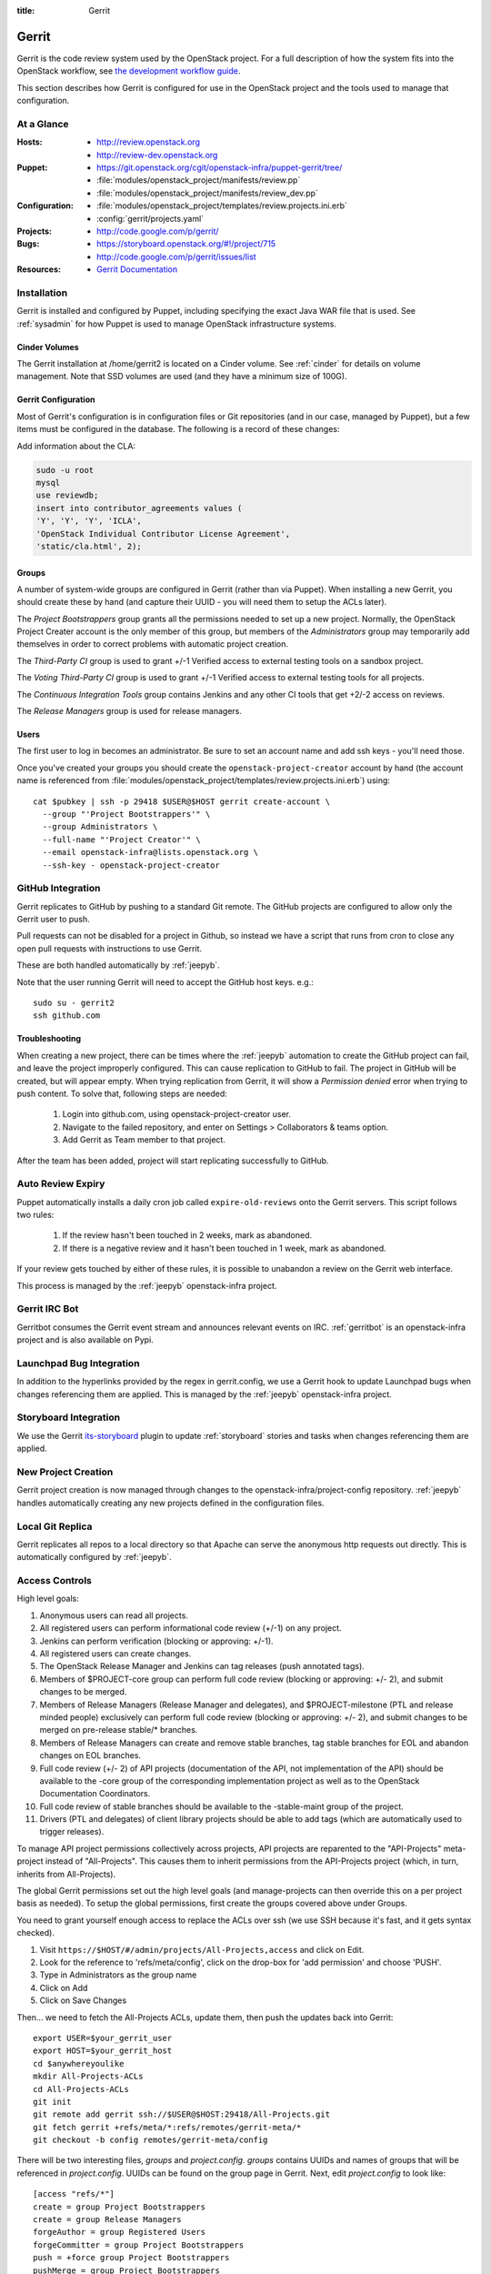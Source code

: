 :title: Gerrit

.. _gerrit:

Gerrit
######

Gerrit is the code review system used by the OpenStack project.  For a
full description of how the system fits into the OpenStack workflow,
see `the development workflow guide
<http://docs.openstack.org/infra/manual/developers.html#development-workflow>`_.

This section describes how Gerrit is configured for use in the
OpenStack project and the tools used to manage that configuration.

At a Glance
===========

:Hosts:
  * http://review.openstack.org
  * http://review-dev.openstack.org
:Puppet:
  * https://git.openstack.org/cgit/openstack-infra/puppet-gerrit/tree/
  * :file:`modules/openstack_project/manifests/review.pp`
  * :file:`modules/openstack_project/manifests/review_dev.pp`
:Configuration:
  * :file:`modules/openstack_project/templates/review.projects.ini.erb`
  * :config:`gerrit/projects.yaml`
:Projects:
  * http://code.google.com/p/gerrit/
:Bugs:
  * https://storyboard.openstack.org/#!/project/715
  * http://code.google.com/p/gerrit/issues/list
:Resources:
  * `Gerrit Documentation <https://review.openstack.org/Documentation/index.html>`_

Installation
============

Gerrit is installed and configured by Puppet, including specifying the
exact Java WAR file that is used.  See :ref:`sysadmin` for how Puppet
is used to manage OpenStack infrastructure systems.

Cinder Volumes
--------------

The Gerrit installation at /home/gerrit2 is located on a Cinder
volume.  See :ref:`cinder` for details on volume management.  Note
that SSD volumes are used (and they have a minimum size of 100G).

Gerrit Configuration
--------------------

Most of Gerrit's configuration is in configuration files or Git
repositories (and in our case, managed by Puppet), but a few items
must be configured in the database.  The following is a record of
these changes:

Add information about the CLA:

.. code-block:: mysql

  sudo -u root
  mysql
  use reviewdb;
  insert into contributor_agreements values (
  'Y', 'Y', 'Y', 'ICLA',
  'OpenStack Individual Contributor License Agreement',
  'static/cla.html', 2);

Groups
------

A number of system-wide groups are configured in Gerrit (rather than
via Puppet).  When installing a new Gerrit, you should create these by
hand (and capture their UUID - you will need them to setup the ACLs
later).

The `Project Bootstrappers` group grants all the permissions needed to
set up a new project.  Normally, the OpenStack Project Creater account
is the only member of this group, but members of the `Administrators`
group may temporarily add themselves in order to correct problems with
automatic project creation.

The `Third-Party CI` group is used to grant +/-1 Verified
access to external testing tools on a sandbox project.

The `Voting Third-Party CI` group is used to grant +/-1 Verified
access to external testing tools for all projects.

The `Continuous Integration Tools` group contains Jenkins and any
other CI tools that get +2/-2 access on reviews.

The `Release Managers` group is used for release managers.


Users
-----

The first user to log in becomes an administrator. Be sure to set an
account name and add ssh keys - you'll need those.

Once you've created your groups you should create the
``openstack-project-creator`` account by hand (the account name is
referenced from
:file:`modules/openstack_project/templates/review.projects.ini.erb`)
using::

  cat $pubkey | ssh -p 29418 $USER@$HOST gerrit create-account \
    --group "'Project Bootstrappers'" \
    --group Administrators \
    --full-name "'Project Creator'" \
    --email openstack-infra@lists.openstack.org \
    --ssh-key - openstack-project-creator

.. _gerrit_github_integration:

GitHub Integration
==================

Gerrit replicates to GitHub by pushing to a standard Git remote.  The
GitHub projects are configured to allow only the Gerrit user to push.

Pull requests can not be disabled for a project in Github, so instead
we have a script that runs from cron to close any open pull requests
with instructions to use Gerrit.

These are both handled automatically by :ref:`jeepyb`.

Note that the user running Gerrit will need to accept the GitHub host
keys. e.g.::

  sudo su - gerrit2
  ssh github.com

Troubleshooting
---------------
When creating a new project, there can be times where the :ref:`jeepyb`
automation to create the GitHub project can fail, and leave the project
improperly configured.
This can cause replication to GitHub to fail. The project in GitHub will
be created, but will appear empty. When trying replication from Gerrit,
it will show a `Permission denied` error when trying to push content.
To solve that, following steps are needed:

 #. Login into github.com, using openstack-project-creator user.
 #. Navigate to the failed repository, and enter on Settings > Collaborators
    & teams option.
 #. Add Gerrit as Team member to that project.

After the team has been added, project will start replicating successfully
to GitHub.


Auto Review Expiry
==================

Puppet automatically installs a daily cron job called ``expire-old-reviews``
onto the Gerrit servers.  This script follows two rules:

 #. If the review hasn't been touched in 2 weeks, mark as abandoned.
 #. If there is a negative review and it hasn't been touched in 1 week, mark as
    abandoned.

If your review gets touched by either of these rules, it is possible to
unabandon a review on the Gerrit web interface.

This process is managed by the :ref:`jeepyb` openstack-infra project.

Gerrit IRC Bot
==============

Gerritbot consumes the Gerrit event stream and announces relevant
events on IRC.  :ref:`gerritbot` is an openstack-infra project and is
also available on Pypi.


Launchpad Bug Integration
=========================

In addition to the hyperlinks provided by the regex in gerrit.config,
we use a Gerrit hook to update Launchpad bugs when changes referencing
them are applied.  This is managed by the :ref:`jeepyb`
openstack-infra project.

Storyboard Integration
======================

We use the Gerrit its-storyboard_ plugin to update :ref:`storyboard`
stories and tasks when changes referencing them are applied.

.. _its-storyboard: https://review.openstack.org/plugins/its-storyboard/Documentation/index.html

New Project Creation
====================

Gerrit project creation is now managed through changes to the
openstack-infra/project-config repository.  :ref:`jeepyb` handles
automatically creating any new projects defined in the configuration
files.

Local Git Replica
=================

Gerrit replicates all repos to a local directory so that Apache can
serve the anonymous http requests out directly.  This is automatically
configured by :ref:`jeepyb`.

.. _acl:

Access Controls
===============

High level goals:

#. Anonymous users can read all projects.
#. All registered users can perform informational code review (+/-1)
   on any project.
#. Jenkins can perform verification (blocking or approving: +/-1).
#. All registered users can create changes.
#. The OpenStack Release Manager and Jenkins can tag releases (push
   annotated tags).
#. Members of $PROJECT-core group can perform full code review
   (blocking or approving: +/- 2), and submit changes to be merged.
#. Members of Release Managers (Release Manager and delegates), and
   $PROJECT-milestone (PTL and release minded people) exclusively can
   perform full code review (blocking or approving: +/- 2), and submit
   changes to be merged on pre-release stable/* branches.
#. Members of Release Managers can create and remove stable
   branches, tag stable branches for EOL and abandon changes on EOL
   branches.
#. Full code review (+/- 2) of API projects (documentation of the API,
   not implementation of the API) should be available to the -core
   group of the corresponding implementation project as well as to the
   OpenStack Documentation Coordinators.
#. Full code review of stable branches should be available to the
   -stable-maint group of the project.
#. Drivers (PTL and delegates) of client library projects should be
   able to add tags (which are automatically used to trigger
   releases).

To manage API project permissions collectively across projects, API
projects are reparented to the "API-Projects" meta-project instead of
"All-Projects".  This causes them to inherit permissions from the
API-Projects project (which, in turn, inherits from All-Projects).

The global Gerrit permissions set out the high level goals (and
manage-projects can then override this on a per project basis as
needed). To setup the global permissions, first create the groups
covered above under Groups.

You need to grant yourself enough access to replace the ACLs over ssh (we use
SSH because it's fast, and it gets syntax checked).

#. Visit ``https://$HOST/#/admin/projects/All-Projects,access`` and click on Edit.

#. Look for the reference to 'refs/meta/config', click on the drop-box
   for 'add permission' and choose 'PUSH'.

#. Type in Administrators as the group name

#. Click on Add

#. Click on Save Changes

Then... we need to fetch the All-Projects ACLs, update them, then push the
updates back into Gerrit::

  export USER=$your_gerrit_user
  export HOST=$your_gerrit_host
  cd $anywhereyoulike
  mkdir All-Projects-ACLs
  cd All-Projects-ACLs
  git init
  git remote add gerrit ssh://$USER@$HOST:29418/All-Projects.git
  git fetch gerrit +refs/meta/*:refs/remotes/gerrit-meta/*
  git checkout -b config remotes/gerrit-meta/config

There will be two interesting files, `groups` and `project.config`.
`groups` contains UUIDs and names of groups that will be referenced
in `project.config`. UUIDs can be found on the group page in Gerrit.
Next, edit `project.config` to look like::

  [access "refs/*"]
  create = group Project Bootstrappers
  create = group Release Managers
  forgeAuthor = group Registered Users
  forgeCommitter = group Project Bootstrappers
  push = +force group Project Bootstrappers
  pushMerge = group Project Bootstrappers
  pushSignedTag = group Project Bootstrappers
  pushTag = group Continuous Integration Tools
  pushTag = group Project Bootstrappers
  pushTag = group Release Managers
  read = group Anonymous Users
  editTopicName = group Registered Users
  abandon = group Release Managers

  [access "refs/drafts/*"]
  push = block group Registered Users

  [access "refs/for/refs/*"]
  push = group Registered Users

  [access "refs/for/refs/zuul/*"]
  pushMerge = group Continuous Integration Tools

  [access "refs/heads/*"]
  label-Code-Review = -2..+2 group Project Bootstrappers
  label-Code-Review = -1..+1 group Registered Users
  label-Verified = -2..+2 group Continuous Integration Tools
  label-Verified = -2..+2 group Project Bootstrappers
  label-Verified = -1..+1 group Continuous Integration Tools Development
  label-Verified = -1..+1 group Voting Third-Party CI
  label-Workflow = -1..+0 group Change Owner
  label-Workflow = -1..+1 group Project Bootstrappers
  rebase = group Registered Users
  submit = group Continuous Integration Tools
  submit = group Project Bootstrappers

  [access "refs/meta/config"]
  read = group Project Owners

  [access "refs/meta/openstack/*"]
  create = group Continuous Integration Tools
  push = group Continuous Integration Tools
  read = group Continuous Integration Tools

  [access "refs/zuul/*"]
  create = group Continuous Integration Tools
  push = +force group Continuous Integration Tools
  pushMerge = group Continuous Integration Tools

  [capability]
  accessDatabase = group Administrators
  administrateServer = group Administrators
  createProject = group Project Bootstrappers
  emailReviewers = deny group Third-Party CI
  priority = batch group Non-Interactive Users
  runAs = group Project Bootstrappers
  streamEvents = group Registered Users

  [contributor-agreement "ICLA"]
  accepted = group CLA Accepted - ICLA
  agreementUrl = static/cla.html
  autoVerify = group CLA Accepted - ICLA
  description = OpenStack Individual Contributor License Agreement

  [contributor-agreement "System CLA"]
  accepted = group System CLA
  agreementUrl = static/system-cla.html
  description = DON'T SIGN THIS: System CLA (externally managed)

  [contributor-agreement "USG CLA"]
  accepted = group USG CLA
  agreementUrl = static/usg-cla.html
  description = DON'T SIGN THIS: U.S. Government CLA (externally managed)

  [label "Code-Review"]
  abbreviation = R
  copyAllScoresOnTrivialRebase = true
  copyMinScore = true
  function = MaxWithBlock
  value = -2 Do not merge
  value = -1 This patch needs further work before it can be merged
  value = 0 No score
  value = +1 Looks good to me, but someone else must approve
  value = +2 Looks good to me (core reviewer)

  [label "Verified"]
  function = MaxWithBlock
  value = -2 Fails
  value = -1 Doesn't seem to work
  value = 0 No score
  value = +1 Works for me
  value = +2 Verified

  [label "Workflow"]
  function = MaxWithBlock
  value = -1 Work in progress
  value = 0 Ready for reviews
  value = +1 Approved

  [plugin "its-storyboard"]
  enabled = true

  [project]
  description = Rights inherited by all other projects

Now edit the groups file. The format is::

  #UUID  Group Name
  1234567890123456789012345678901234567890  group-foo

Each of the groups listed above under 'Groups' should have an entry as well as
the built in groups such as 'Non-Interactive Users' which may or may not be
present in the initial groups file. You can find the UUID values by navigating
to Admin -> Groups -> Group Name -> General in the Web UI.

Finally, commit the changes and push the config back up to Gerrit::

  git commit -am "Initial All-Projects config"
  git push gerrit HEAD:refs/meta/config


Manual Administrative Tasks
===========================

The following sections describe tasks that individuals with root
access may need to perform on rare occasions.


Renaming a Project
------------------

Renaming a project is not automated and is disruptive to developers,
so it should be avoided. Allow for an hour of downtime for the
project in question, and about 10 minutes of downtime for all of
Gerrit. All Gerrit changes, merged and open, will carry over, so
in-progress changes do not need to be merged before the move.

To rename a project:

#. Prepare a change to the project-config repo to update things like
   projects.yaml/ACLs, jenkins-job-builder and gerritbot for the new
   name. Also add changes to update projects.txt in all branches of
   the requirements repo, devstack-vm-gate-wrap.sh in the
   devstack-gate repo, reference/projects.yaml in the
   openstack/governance repo, and .gitmodules in the
   openstack/openstack repo if necessary.

#. Prepare a yaml file called repos.yaml that has a single dictionary called
   `repos` with a list of dictionaries each having an old and new entry.
   Optionally also add a `gerrit_groups` dict of the same form::

     repos:
     - old: stackforge/awesome-repo
       new: openstack/awesome-repo
     - old: openstack/foo
       new: openstack/bar
     gerrit_groups:
     - old: old-core-group
       new: new-core-group

#. An hour in advance of the maintenance (if possible), stop puppet
   runs on the puppetmaster to prevent early application of
   configuration changes::

     sudo crontab -u root -e

   Comment out the crontab entries.  Use ps to make sure that a run is
   not currently in progress.  When it finishes, make sure the entry
   has not been added back to the crontab.

#. Export and stop Zuul on zuul.openstack.org::

     python /opt/zuul/tools/zuul-changes.py http://zuul.openstack.org gate >gate.sh
     python /opt/zuul/tools/zuul-changes.py http://zuul.openstack.org check >check.sh
     sudo invoke-rc.d zuul stop
     sudo rm -f /var/run/zuul/zuul.pid /var/run/zuul/zuul.listedock

#. Run the ansible rename repos playbook, passing in the path to your yaml
   file::

     sudo ansible-playbook -f 10 /opt/system-config/production/playbooks/rename_repos.yaml -e repolist=ABSOLUTE_PATH_TO_VARS_FILE

#. Start Zuul on zuul.openstack.org::

     sudo invoke-rc.d zuul start
     sudo bash gate.sh
     sudo bash check.sh

#. Merge the prepared Puppet configuration changes.

#. Rename the project or transfer ownership in GitHub

#. Re-enable puppet runs on the puppetmaster::

     sudo crontab -u root -e

   .. warning::
      Wait for the ``project-config`` changes to merge before
      re-enabling cron, else duplicate projects can appear that have
      to be manually removed.

#. Submit a change that updates .gitreview with the new location of the
   project.

Developers will either need to re-clone a new copy of the repository,
or manually update their remotes with something like::

  git remote set-url origin https://git.openstack.org/$ORG/$PROJECT


Third-Party Testing Access
--------------------------

The command to add an account for an automated system which gets -1/+1
code verify voting rights (as outlined in :ref:`third-party-testing`)
looks like:

.. code-block:: bash

  ssh -p 29418 review.openstack.org "gerrit create-account \
      --group 'Third-Party CI' \
      --full-name 'Some CI Bot' \
      --email ci-bot@third-party.org \
      --ssh-key 'ssh-rsa AAAAB3Nz...zaUCse1P ci-bot@third-party.org' \
      some-ci-bot"

Details on the create-account_ command can be found in the Gerrit
API documentation.

.. _create-account: https://review.openstack.org/Documentation/cmd-create-account.html

Resetting a Username in Gerrit
------------------------------

Initially if a Gerrit username (which is used to associate SSH
connections to an account) has not yet been set, the user can type
it into the Gerrit WebUI... but there is no supported way for the
user to alter or correct it once entered. Further, if a defunct
account has the desired username, a different one will have to be
entered.

Because of this, often due to the user ending up with `Duplicate
Accounts in Gerrit`_, it may be requested to change the SSH username
of an account. Confirm the account_id number for the account in
question and remove the existing username external_id for that (it
may also be necessary to remove any lingering external_id with the
desired username if confirmed there is a defunct account associated
with it):

.. code-block:: mysql

  delete from account_external_ids where account_id=NNNN and external_id like 'username:%';

After this, the user should be able to re-add their username through
the Gerrit WebUI.


Duplicate Accounts in Gerrit
----------------------------

From time to time, outside events affecting SSO authentication or
identity changes can result in multiple Gerrit accounts for the same
user. This frequently causes duplication of preferred E-mail
addresses, which also renders the accounts unselectable in some
parts of the WebUI (notably when trying to add reviewers to a change
or members in a group). Gerrit does not provide a supported
mechanism for `Combining Gerrit Accounts`_, and doing so manually is
both time-consuming and error prone. As a result, the OpenStack
infrastructure team does not combine duplicate accounts for users
but can clean up these E-mail address issues upon request. To find
the offending duplicates:

.. code-block:: mysql

  select account_id from accounts where preferred_email='user@example.com';

Find out from the user which account_id is the one they're currently
using, and then null out the others with:

.. code-block:: mysql

  update accounts set preferred_email=NULL, registered_on=registered_on where account_id=OLD;

Then be sure to set the old account to inactive:

.. code-block:: bash

  ssh review.openstack.org -p29418 gerrit set-account --inactive OLD

Finally, flush Gerrit's caches so any immediate account lookups will hit
the current DB contents:

.. code-block:: bash

  ssh review.openstack.org -p29418 gerrit flush-caches --all


Combining Gerrit Accounts
-------------------------

While not supported by Gerrit, a fairly thorough account merge is
documented here (mostly as a demonstration of its unfortunate
complexity). Please note that the OpenStack infrastructure team does
not combine duplicate accounts for users upon request, but this
would be the process to follow if it becomes necessary under some
extraordinary circumstance.

Collect as much information as possible about all affected accounts,
and then go poking around in the tables listed below for additional
ones to determine the account_id number for the current account and
any former accounts which should be merged into it. Then for each
old account_id, perform these update and delete queries:

.. code-block:: mysql

  delete from account_agreements where account_id=OLD;
  delete from account_diff_preferences where id=OLD;
  delete from account_external_ids where account_id=OLD;
  delete from account_group_members where account_id=OLD;
  delete from account_group_members_audit where account_id=OLD;
  delete from account_project_watches where account_id=OLD;
  delete from account_ssh_keys where account_id=OLD;
  delete from accounts where account_id=OLD;
  update account_patch_reviews set account_id=NEW where account_id=OLD;
  update starred_changes set account_id=NEW where account_id=OLD;
  update change_messages set author_id=NEW, written_on=written_on where author_id=OLD;
  update changes set owner_account_id=NEW, created_on=created_on where owner_account_id=OLD;
  update patch_comments set author_id=NEW, written_on=written_on where author_id=OLD;
  update patch_sets set uploader_account_id=NEW, created_on=created_on where uploader_account_id=OLD;
  update patch_set_approvals set account_id=NEW, granted=granted where account_id=OLD;

If that last update query results in a collision with an error
like::

  ERROR 1062 (23000): Duplicate entry 'XXX-YY-NEW' for key 'PRIMARY'

Then you can manually delete the old approval:

.. code-block:: mysql

  delete from patch_set_approvals where account_id=OLD and change_id=XXX and patch_set_id=YY;

And repeat until the update query runs to completion.

After all the described deletes and updates have been applied, flush
Gerrit's caches so things like authentication will be rechecked
against the current DB contents:

.. code-block:: bash

  ssh review.openstack.org -p29418 gerrit flush-caches --all

Make the user aware that these steps have also removed any group
memberships, preferences, SSH keys, CLA
signatures, and so on associated with the old account so some of
these may still need to be added to the new one via the Gerrit WebUI
if they haven't been already. With a careful inspection of all
accounts involved it is possible to merge some information from the
old accounts into new ones by performing update queries similar to
the deletes above, but since this varies on a case-by-case basis
it's left as an exercise for the reader.


Deleting a User from Gerrit
---------------------------

This isn't normally necessary, but if you find that you need to
completely delete an account from Gerrit, perform the same delete
queries mentioned in `Combining Gerrit Accounts`_ and replace the
update queries for account_patch_reviews and starred_changes with:

.. code-block:: mysql

  delete from account_patch_reviews where account_id=OLD;
  delete from starred_changes where account_id=OLD;

The other update queries can be ignored, since deleting them in many
cases would result in loss of legitimate review history.

Refreshing HTML and CSS configuration
-------------------------------------

When there is a change in HTML headers, or CSS, this can be applied
without the need of restarting Gerrit. To do that, ssh in the Gerrit
instance, and touch GerritSiteHeader.html and/or GerritSite.css,
under /home/gerrit2/review_site/etc directory.

Deactivating a Gerrit account
-----------------------------

To deactivate a Gerrit account (use case can be a failing Third Party CI), you
must follow that steps:

1. Identify the account ID of the Third Party CI you need to deactivate. Third-Party CI
   members can be found on: https://review.openstack.org/#/admin/groups/270,members

   That will give you the name and email of all members. Then you can get the matching
   numerical account ID with the help of REST API:
   curl -i -H "Accept: application/json" --digest --user <<gerrit_user>>:<<http_pass>> -X GET https://review.openstack.org/a/accounts/{email}

   This will return a JSON dictionary, that will contain _account_id field.

2. Mark the account as inactive using gerrit ssh api, with:
   ssh -p 29418 review.openstack.org gerrit set-account --inactive {account-id}

   Alternatively you can use REST API, sending a DELETE for:
   curl -i -H "Accept: application/json" --digest --user <<gerrit_user>>:<<http_pass>> -X DELETE https://review.openstack.org/a/accounts/{account-id}/active

3. Check if there are active gerrit ssh connections:
   ssh -p 29418 review.openstack.org gerrit show-connections -n | grep {account-id}

   And kill all of them with subsequent:
   ssh -p 29418 review.openstack.org gerrit close-connection {connection-id}

4. You can check if the account is properly marked as inactive using REST API,
   sending a GET for:

   curl -i -H "Accept: application/json" --digest --user <<gerrit_user>>:<<http_pass>> -X GET https://review.openstack.org/a/accounts/{account-id}/active

   A 200 return code means the account is active, and 204 means account inactive.

4. In the case of a failing Third Party CI, if the account caused a loop of comments in
   a change, you can delete them with following query:
   delete from change_messages where author_id={account-id} and change_id={change-id};

